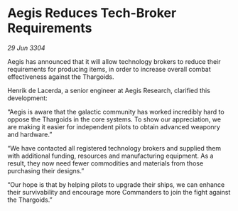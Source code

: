 * Aegis Reduces Tech-Broker Requirements

/29 Jun 3304/

Aegis has announced that it will allow technology brokers to reduce their requirements for producing items, in order to increase overall combat effectiveness against the Thargoids. 

Henrik de Lacerda, a senior engineer at Aegis Research, clarified this development: 

“Aegis is aware that the galactic community has worked incredibly hard to oppose the Thargoids in the core systems. To show our appreciation, we are making it easier for independent pilots to obtain advanced weaponry and hardware.” 

“We have contacted all registered technology brokers and supplied them with additional funding, resources and manufacturing equipment. As a result, they now need fewer commodities and materials from those purchasing their designs.” 

“Our hope is that by helping pilots to upgrade their ships, we can enhance their survivability and encourage more Commanders to join the fight against the Thargoids.”